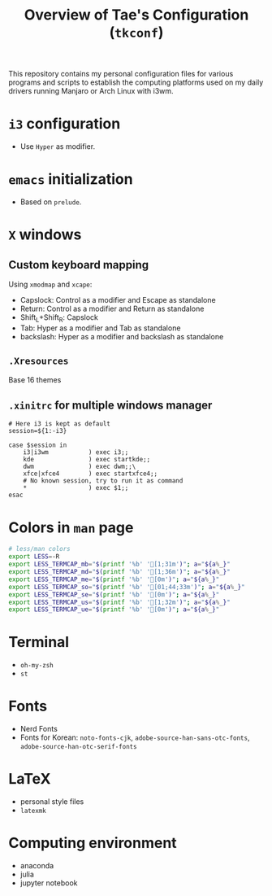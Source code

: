 #+TITLE: Overview of Tae's Configuration (=tkconf=)
#+STARTUP: overview indent
This repository contains my personal configuration files for various programs and scripts to establish the computing platforms used on my daily drivers running Manjaro or Arch Linux with i3wm.

* =i3= configuration
- Use =Hyper= as modifier.

* =emacs= initialization
- Based on =prelude=.

* =X= windows
** Custom keyboard mapping
Using =xmodmap= and =xcape=:
- Capslock: Control as a modifier and Escape as standalone
- Return: Control as a modifier and Return as standalone
- Shift_L+Shift_R: Capslock
- Tab: Hyper as a modifier and Tab as standalone
- backslash: Hyper as a modifier and backslash as standalone

** =.Xresources=
Base 16 themes

** =.xinitrc= for multiple windows manager
#+BEGIN_EXAMPLE
# Here i3 is kept as default
session=${1:-i3}

case $session in
    i3|i3wm           ) exec i3;;
    kde               ) exec startkde;;
    dwm               ) exec dwm;;\
    xfce|xfce4        ) exec startxfce4;;
    # No known session, try to run it as command
    *                 ) exec $1;;
esac
#+END_EXAMPLE

* Colors in =man= page
#+BEGIN_SRC sh
# less/man colors
export LESS=-R
export LESS_TERMCAP_mb="$(printf '%b' '[1;31m')"; a="${a%_}"
export LESS_TERMCAP_md="$(printf '%b' '[1;36m')"; a="${a%_}"
export LESS_TERMCAP_me="$(printf '%b' '[0m')"; a="${a%_}"
export LESS_TERMCAP_so="$(printf '%b' '[01;44;33m')"; a="${a%_}"
export LESS_TERMCAP_se="$(printf '%b' '[0m')"; a="${a%_}"
export LESS_TERMCAP_us="$(printf '%b' '[1;32m')"; a="${a%_}"
export LESS_TERMCAP_ue="$(printf '%b' '[0m')"; a="${a%_}"
#+END_SRC

* Terminal
- =oh-my-zsh=
- =st=

* Fonts
- Nerd Fonts
- Fonts for Korean: =noto-fonts-cjk=, =adobe-source-han-sans-otc-fonts=, =adobe-source-han-otc-serif-fonts=

* LaTeX
- personal style files
- =latexmk=

* Computing environment
- anaconda
- julia
- jupyter notebook
